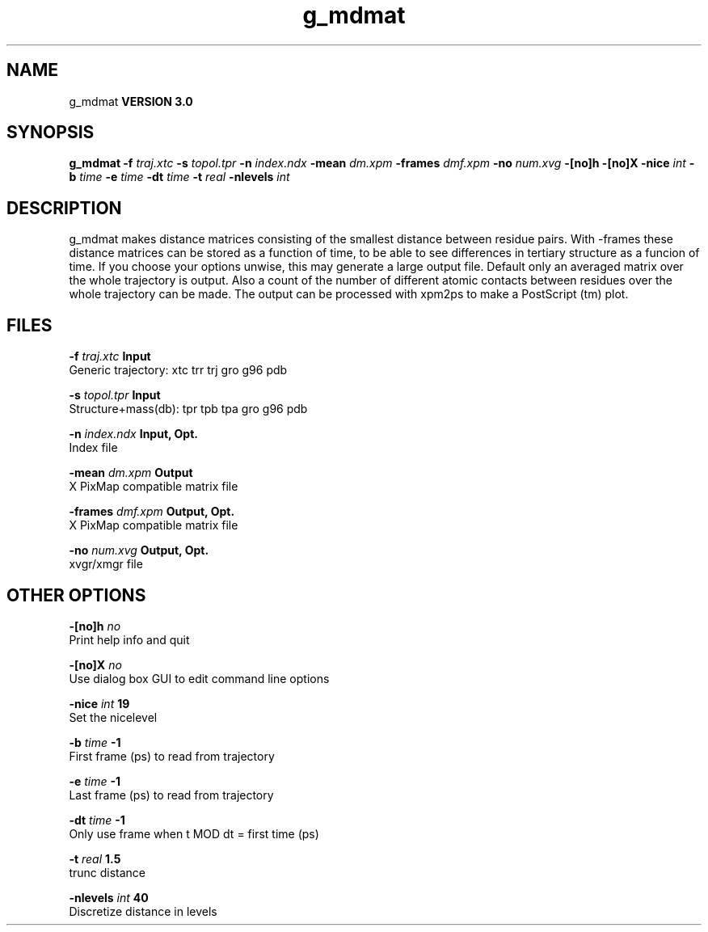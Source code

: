 .TH g_mdmat 1 "Tue 15 May 2001"
.SH NAME
g_mdmat
.B VERSION 3.0
.SH SYNOPSIS
\f3g_mdmat\fP
.BI "-f" " traj.xtc "
.BI "-s" " topol.tpr "
.BI "-n" " index.ndx "
.BI "-mean" " dm.xpm "
.BI "-frames" " dmf.xpm "
.BI "-no" " num.xvg "
.BI "-[no]h" ""
.BI "-[no]X" ""
.BI "-nice" " int "
.BI "-b" " time "
.BI "-e" " time "
.BI "-dt" " time "
.BI "-t" " real "
.BI "-nlevels" " int "
.SH DESCRIPTION
g_mdmat makes distance matrices consisting of the smallest distance
between residue pairs. With -frames these distance matrices can be
stored as a function
of time, to be able to see differences in tertiary structure as a
funcion of time. If you choose your options unwise, this may generate
a large output file. Default only an averaged matrix over the whole
trajectory is output.
Also a count of the number of different atomic contacts between
residues over the whole trajectory can be made.
The output can be processed with xpm2ps to make a PostScript (tm) plot.
.SH FILES
.BI "-f" " traj.xtc" 
.B Input
 Generic trajectory: xtc trr trj gro g96 pdb 

.BI "-s" " topol.tpr" 
.B Input
 Structure+mass(db): tpr tpb tpa gro g96 pdb 

.BI "-n" " index.ndx" 
.B Input, Opt.
 Index file 

.BI "-mean" " dm.xpm" 
.B Output
 X PixMap compatible matrix file 

.BI "-frames" " dmf.xpm" 
.B Output, Opt.
 X PixMap compatible matrix file 

.BI "-no" " num.xvg" 
.B Output, Opt.
 xvgr/xmgr file 

.SH OTHER OPTIONS
.BI "-[no]h"  "    no"
 Print help info and quit

.BI "-[no]X"  "    no"
 Use dialog box GUI to edit command line options

.BI "-nice"  " int" " 19" 
 Set the nicelevel

.BI "-b"  " time" "     -1" 
 First frame (ps) to read from trajectory

.BI "-e"  " time" "     -1" 
 Last frame (ps) to read from trajectory

.BI "-dt"  " time" "     -1" 
 Only use frame when t MOD dt = first time (ps)

.BI "-t"  " real" "    1.5" 
 trunc distance

.BI "-nlevels"  " int" " 40" 
 Discretize distance in  levels

